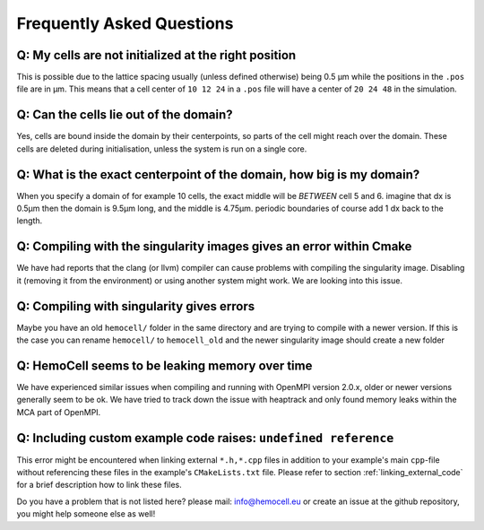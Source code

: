 Frequently Asked Questions
==========================

Q: My cells are not initialized at the right position
-----------------------------------------------------

This is possible due to the lattice spacing usually (unless defined otherwise)
being 0.5 µm while the positions in the ``.pos`` file are in µm. This means
that a cell center of ``10 12 24`` in a ``.pos`` file will have a center of
``20 24 48`` in the simulation.

Q: Can the cells lie out of the domain?
---------------------------------------

Yes, cells are bound inside the domain by their centerpoints, so parts of the
cell might reach over the domain. These cells are deleted during initialisation,
unless the system is run on a single core.


Q: What is the exact centerpoint of the domain, how big is my domain?
---------------------------------------------------------------------

When you specify a domain of for example 10 cells, the exact
middle will be *BETWEEN* cell 5 and 6. imagine that dx is 0.5µm then the domain
is 9.5µm long, and the middle is 4.75µm. periodic boundaries of course add 1 dx
back to the length.

Q: Compiling with the singularity images gives an error within Cmake
---------------------------------------------------------------------

We have had reports that the clang (or llvm) compiler can cause problems with
compiling the singularity image. Disabling it (removing it from the environment)
or using another system might work. We are looking into this issue.

Q: Compiling with singularity gives errors
------------------------------------------

Maybe you have an old ``hemocell/`` folder in the same directory and are trying to compile with a newer version. If this is the case you can rename ``hemocell/`` to ``hemocell_old`` and the newer singularity image should create a new folder 

Q: HemoCell seems to be leaking memory over time
------------------------------------------------

We have experienced similar issues when compiling and running with OpenMPI
version 2.0.x, older or newer versions generally seem to be ok. We have tried to
track down the issue with heaptrack and only found memory leaks within the MCA
part of OpenMPI.

Q: Including custom example code raises: ``undefined reference``
----------------------------------------------------------------

This error might be encountered when linking external ``*.h,*.cpp`` files in
addition to your example's main ``cpp``-file without referencing these
files in the example's ``CMakeLists.txt`` file. Please refer to section
:ref:`linking_external_code` for a brief description how to link these files.


Do you have a problem that is not listed here? please mail: info@hemocell.eu or create an issue at the github repository, you might help someone else as well!
